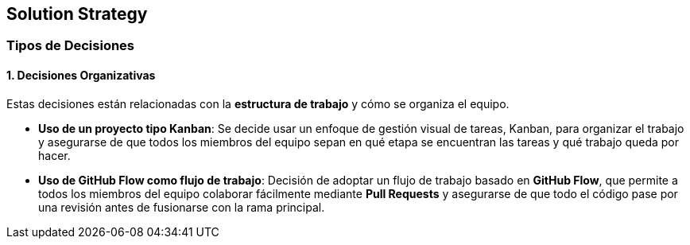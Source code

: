 ifndef::imagesdir[:imagesdir: ../images]

[[section-solution-strategy]]
== Solution Strategy


ifdef::arc42help[]
[role="arc42help"]
****
.Contents
A short summary and explanation of the fundamental decisions and solution strategies, that shape system architecture. It includes

* technology decisions
* decisions about the top-level decomposition of the system, e.g. usage of an architectural pattern or design pattern
* decisions on how to achieve key quality goals
* relevant organizational decisions, e.g. selecting a development process or delegating certain tasks to third parties.

.Motivation
These decisions form the cornerstones for your architecture. They are the foundation for many other detailed decisions or implementation rules.

.Form
Keep the explanations of such key decisions short.

Motivate what was decided and why it was decided that way,
based upon problem statement, quality goals and key constraints.
Refer to details in the following sections.


.Further Information

See https://docs.arc42.org/section-4/[Solution Strategy] in the arc42 documentation.

****
endif::arc42help[]

=== Tipos de Decisiones

==== 1. Decisiones Organizativas
Estas decisiones están relacionadas con la **estructura de trabajo** y cómo se organiza el equipo.

* **Uso de un proyecto tipo Kanban**: Se decide usar un enfoque de gestión visual de tareas, Kanban, para organizar el trabajo y asegurarse de que todos los miembros del equipo sepan en qué etapa se encuentran las tareas y qué trabajo queda por hacer.
* **Uso de GitHub Flow como flujo de trabajo**: Decisión de adoptar un flujo de trabajo basado en **GitHub Flow**, que permite a todos los miembros del equipo colaborar fácilmente mediante **Pull Requests** y asegurarse de que todo el código pase por una revisión antes de fusionarse con la rama principal.


